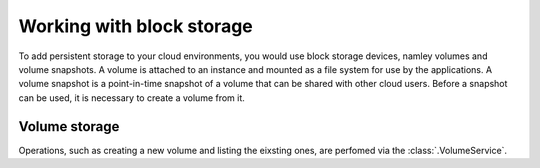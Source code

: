 Working with block storage
==========================
To add persistent storage to your cloud environments, you would use block
storage devices, namley volumes and volume snapshots. A volume is attached to
an instance and mounted as a file system for use by the applications. A volume
snapshot is a point-in-time snapshot of a volume that can be shared with other
cloud users. Before a snapshot can be used, it is necessary to create a volume
from it.

Volume storage
--------------
Operations, such as creating a new volume and listing the eixsting ones, are
perfomed via the :class:`.VolumeService`.

.. code-block:: python
    vol = provider.block_store.volumes.create('Cloudbridge-vol', 1, 'us-east-1a')
    vol.wait_till_ready()
    provider.block_store.volumes.list()
